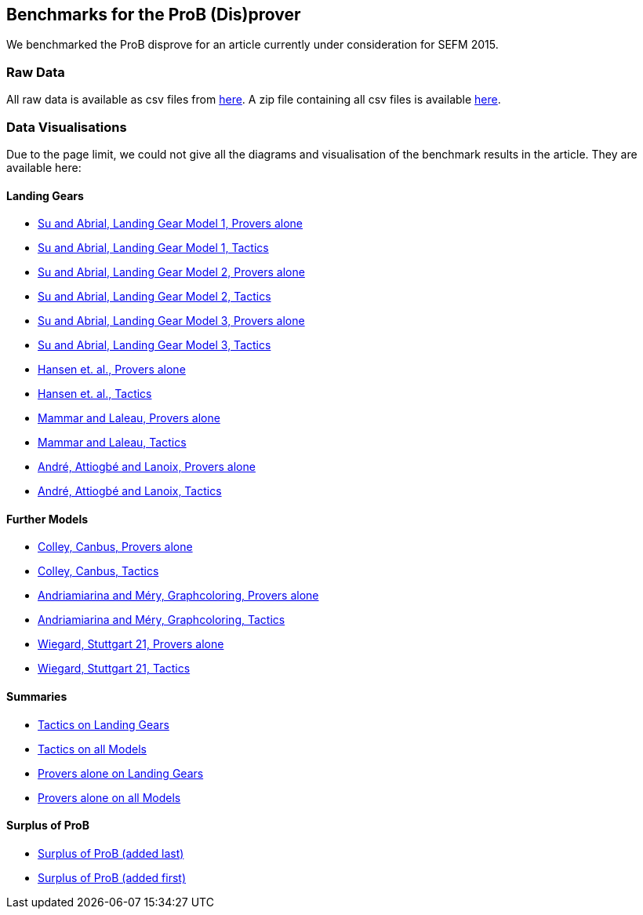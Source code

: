 [[sefm2015]]
== Benchmarks for the ProB (Dis)prover

We benchmarked the ProB disprove for an article currently under
consideration for SEFM 2015.

=== Raw Data

All raw data is available as csv files from
http://www.stups.uni-duesseldorf.de/models/sefm2015_disprover/raw/[here].
A zip file containing all csv files is available
http://www.stups.uni-duesseldorf.de/models/sefm2015_disprover/raw/rawdata.zip[here].

=== Data Visualisations

Due to the page limit, we could not give all the diagrams and
visualisation of the benchmark results in the article. They are
available here:

==== Landing Gears

* http://www.stups.uni-duesseldorf.de/models/sefm2015_disprover/output/abrial1_provers_only.pdf[Su
and Abrial, Landing Gear Model 1, Provers alone]
* http://www.stups.uni-duesseldorf.de/models/sefm2015_disprover/output/abrial1_tactic.pdf[Su
and Abrial, Landing Gear Model 1, Tactics]
* http://www.stups.uni-duesseldorf.de/models/sefm2015_disprover/output/abrial2_provers_only.pdf[Su
and Abrial, Landing Gear Model 2, Provers alone]
* http://www.stups.uni-duesseldorf.de/models/sefm2015_disprover/output/abrial2_tactic.pdf[Su
and Abrial, Landing Gear Model 2, Tactics]
* http://www.stups.uni-duesseldorf.de/models/sefm2015_disprover/output/abrial3_provers_only.pdf[Su
and Abrial, Landing Gear Model 3, Provers alone]
* http://www.stups.uni-duesseldorf.de/models/sefm2015_disprover/output/abrial3_tactic.pdf[Su
and Abrial, Landing Gear Model 3, Tactics]
* http://www.stups.uni-duesseldorf.de/models/sefm2015_disprover/output/landinggearfinal_provers_only.pdf[Hansen
et. al., Provers alone]
* http://www.stups.uni-duesseldorf.de/models/sefm2015_disprover/output/landinggearfinal_tactic.pdf[Hansen
et. al., Tactics]
* http://www.stups.uni-duesseldorf.de/models/sefm2015_disprover/output/mammarlaleau_provers_only.pdf[Mammar
and Laleau, Provers alone]
* http://www.stups.uni-duesseldorf.de/models/sefm2015_disprover/output/mammarlaleau_tactic.pdf[Mammar
and Laleau, Tactics]
* http://www.stups.uni-duesseldorf.de/models/sefm2015_disprover/output/nantes_provers_only.pdf[André,
Attiogbé and Lanoix, Provers alone]
* http://www.stups.uni-duesseldorf.de/models/sefm2015_disprover/output/nantes_tactic.pdf[André,
Attiogbé and Lanoix, Tactics]

==== Further Models

* http://www.stups.uni-duesseldorf.de/models/sefm2015_disprover/output/canbus_provers_only.pdf[Colley,
Canbus, Provers alone]
* http://www.stups.uni-duesseldorf.de/models/sefm2015_disprover/output/canbus_tactic.pdf[Colley,
Canbus, Tactics]
* http://www.stups.uni-duesseldorf.de/models/sefm2015_disprover/output/graphcoloring_provers_only.pdf[Andriamiarina
and Méry, Graphcoloring, Provers alone]
* http://www.stups.uni-duesseldorf.de/models/sefm2015_disprover/output/graphcoloring_tactic.pdf[Andriamiarina
and Méry, Graphcoloring, Tactics]
* http://www.stups.uni-duesseldorf.de/models/sefm2015_disprover/output/graphcoloring_provers_only.pdf[Wiegard,
Stuttgart 21, Provers alone]
* http://www.stups.uni-duesseldorf.de/models/sefm2015_disprover/output/graphcoloring_tactic.pdf[Wiegard,
Stuttgart 21, Tactics]

==== Summaries

* http://www.stups.uni-duesseldorf.de/models/sefm2015_disprover/output/tactic_landiggears.pdf[Tactics
on Landing Gears]
* http://www.stups.uni-duesseldorf.de/models/sefm2015_disprover/output/tactic_all_models.pdf[Tactics
on all Models]
* http://www.stups.uni-duesseldorf.de/models/sefm2015_disprover/output/provers_alone_landiggears.pdf[Provers
alone on Landing Gears]
* http://www.stups.uni-duesseldorf.de/models/sefm2015_disprover/output/provers_alone_all_models.pdf[Provers
alone on all Models]

==== Surplus of ProB

* http://www.stups.uni-duesseldorf.de/models/sefm2015_disprover/output/surplus.pdf[Surplus
of ProB (added last)]
* http://www.stups.uni-duesseldorf.de/models/sefm2015_disprover/output/surplus2.pdf[Surplus
of ProB (added first)]
